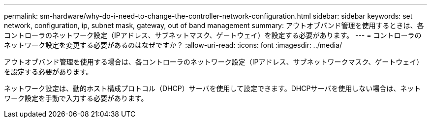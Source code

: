 ---
permalink: sm-hardware/why-do-i-need-to-change-the-controller-network-configuration.html 
sidebar: sidebar 
keywords: set network, configuration, ip, subnet mask, gateway, out of band management 
summary: アウトオブバンド管理を使用するときは、各コントローラのネットワーク設定（IPアドレス、サブネットマスク、ゲートウェイ）を設定する必要があります。 
---
= コントローラのネットワーク設定を変更する必要があるのはなぜですか？
:allow-uri-read: 
:icons: font
:imagesdir: ../media/


[role="lead"]
アウトオブバンド管理を使用する場合は、各コントローラのネットワーク設定（IPアドレス、サブネットワークマスク、ゲートウェイ）を設定する必要があります。

ネットワーク設定は、動的ホスト構成プロトコル（DHCP）サーバを使用して設定できます。DHCPサーバを使用しない場合は、ネットワーク設定を手動で入力する必要があります。
